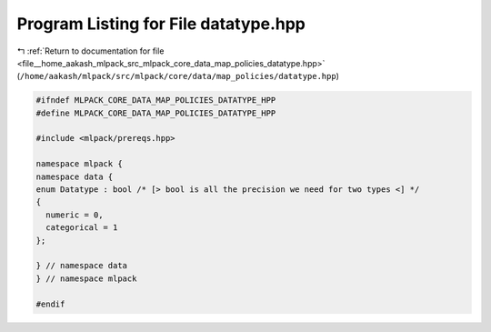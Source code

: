 
.. _program_listing_file__home_aakash_mlpack_src_mlpack_core_data_map_policies_datatype.hpp:

Program Listing for File datatype.hpp
=====================================

|exhale_lsh| :ref:`Return to documentation for file <file__home_aakash_mlpack_src_mlpack_core_data_map_policies_datatype.hpp>` (``/home/aakash/mlpack/src/mlpack/core/data/map_policies/datatype.hpp``)

.. |exhale_lsh| unicode:: U+021B0 .. UPWARDS ARROW WITH TIP LEFTWARDS

.. code-block:: cpp

   
   #ifndef MLPACK_CORE_DATA_MAP_POLICIES_DATATYPE_HPP
   #define MLPACK_CORE_DATA_MAP_POLICIES_DATATYPE_HPP
   
   #include <mlpack/prereqs.hpp>
   
   namespace mlpack {
   namespace data {
   enum Datatype : bool /* [> bool is all the precision we need for two types <] */
   {
     numeric = 0,
     categorical = 1
   };
   
   } // namespace data
   } // namespace mlpack
   
   #endif
